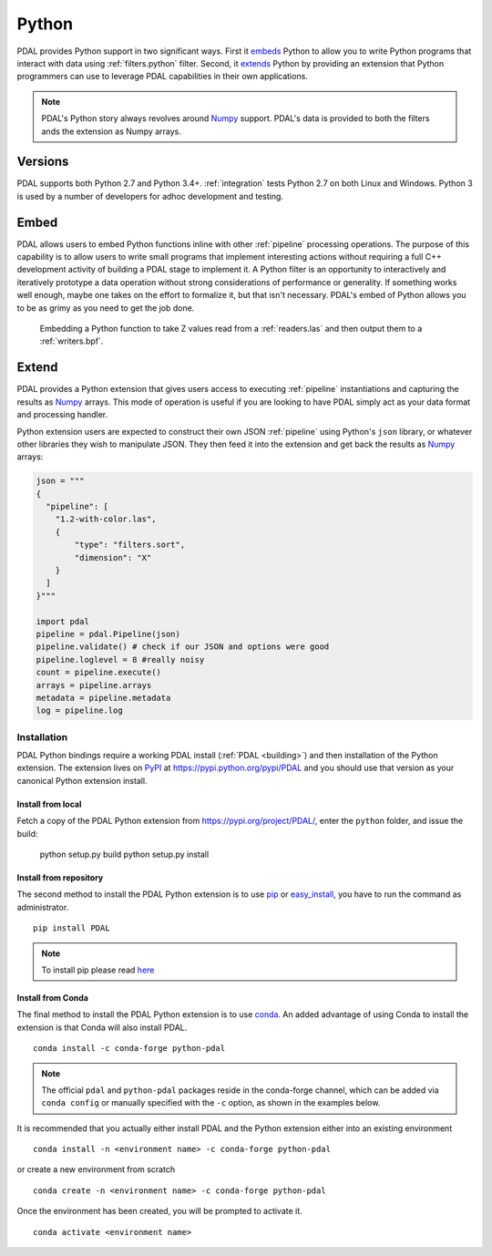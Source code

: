 .. _python:

********************************************************************
Python
********************************************************************

.. index:: Numpy, Python


PDAL provides Python support in two significant ways. First it `embeds`_ Python
to allow you to write Python programs that interact with data using
:ref:`filters.python` filter. Second, it `extends`_ Python by providing an
extension that Python programmers can use to leverage PDAL capabilities in
their own applications.

.. _`embeds`: https://docs.python.org/3/extending/embedding.html
.. _`extends`: https://docs.python.org/3/extending/extending.html

.. note::

    PDAL's Python story always revolves around `Numpy`_ support. PDAL's
    data is provided to both the filters ands the extension as
    Numpy arrays.

.. _NumPy: http://www.numpy.org/

Versions
--------------------------------------------------------------------------------

PDAL supports both Python 2.7 and Python 3.4+. :ref:`integration` tests Python
2.7 on both Linux and Windows. Python 3 is used by a number of developers
for adhoc development and testing.

Embed
--------------------------------------------------------------------------------

.. index:: Embed, Python

PDAL allows users to embed Python functions inline with other :ref:`pipeline`
processing operations. The purpose of this capability is to allow users to
write small programs that implement interesting actions without requiring a
full C++ development activity of building a PDAL stage to implement it. A
Python filter is an opportunity to interactively and iteratively prototype a
data operation without strong considerations of performance or generality.  If
something works well enough, maybe one takes on the effort to formalize it, but
that isn't necessary. PDAL's embed of Python allows you to be as grimy as you
need to get the job done.

.. figure:: ./images/python-pdal-pipeline.png

    Embedding a Python function to take Z values read from a
    :ref:`readers.las` and then output them to a :ref:`writers.bpf`.

Extend
--------------------------------------------------------------------------------

.. index:: Extension, Python

PDAL provides a Python extension that gives users access to executing
:ref:`pipeline` instantiations and capturing the results as `Numpy`_ arrays.
This mode of operation is useful if you are looking to have PDAL simply act as
your data format and processing handler.

Python extension users are expected to construct their own JSON :ref:`pipeline`
using Python's ``json`` library, or whatever other libraries they wish to
manipulate JSON. They then feed it into the extension and get back the
results as `Numpy`_ arrays:

.. code-block:: python


    json = """
    {
      "pipeline": [
        "1.2-with-color.las",
        {
            "type": "filters.sort",
            "dimension": "X"
        }
      ]
    }"""

    import pdal
    pipeline = pdal.Pipeline(json)
    pipeline.validate() # check if our JSON and options were good
    pipeline.loglevel = 8 #really noisy
    count = pipeline.execute()
    arrays = pipeline.arrays
    metadata = pipeline.metadata
    log = pipeline.log

Installation
................................................................................

PDAL Python bindings require a working PDAL install (:ref:`PDAL <building>`)
and then installation of the Python extension. The extension lives on `PyPI`_
at https://pypi.python.org/pypi/PDAL and you should use that version as your
canonical Python extension install.

.. _`PyPI`: https://pypi.python.org/pypi/PDAL

Install from local
~~~~~~~~~~~~~~~~~~~~~~~~~~~~~~~~~~~~~~~~~~~~~~~~~~~~~~~~~~~~~~~~~~~~~~~~~~~~~~~~

Fetch a copy of the PDAL Python extension from `https://pypi.org/project/PDAL/
<https://pypi.org/project/PDAL/>`__, enter the ``python`` folder, and issue the
build:

    python setup.py build
    python setup.py install

Install from repository
~~~~~~~~~~~~~~~~~~~~~~~~~~~~~~~~~~~~~~~~~~~~~~~~~~~~~~~~~~~~~~~~~~~~~~~~~~~~~~~~

.. index:: Install, Python

The second method to install the PDAL Python extension is to use `pip`_
or `easy_install`_, you have to run the command as administrator. ::

    pip install PDAL

.. note::

    To install pip please read
    `here <https://pip.pypa.io/en/stable/installing/>`_

Install from Conda
~~~~~~~~~~~~~~~~~~~~~~~~~~~~~~~~~~~~~~~~~~~~~~~~~~~~~~~~~~~~~~~~~~~~~~~~~~~~~~~~

.. index:: Install, Python, Conda

The final method to install the PDAL Python extension is to use `conda`_. An
added advantage of using Conda to install the extension is that Conda will also
install PDAL. ::

    conda install -c conda-forge python-pdal

.. note::

    The official ``pdal`` and ``python-pdal`` packages reside in the
    conda-forge channel, which can be added via ``conda config`` or manually
    specified with the ``-c`` option, as shown in the examples below.

It is recommended that you actually either install PDAL and the Python
extension either into an existing environment ::

    conda install -n <environment name> -c conda-forge python-pdal

or create a new environment from scratch ::

    conda create -n <environment name> -c conda-forge python-pdal

Once the environment has been created, you will be prompted to activate it. ::

    conda activate <environment name>

.. _`pip`: https://pip.pypa.io/en/stable/
.. _`easy_install`: https://pypi.python.org/pypi/setuptools
.. _`conda`: https://conda.io/docs/
